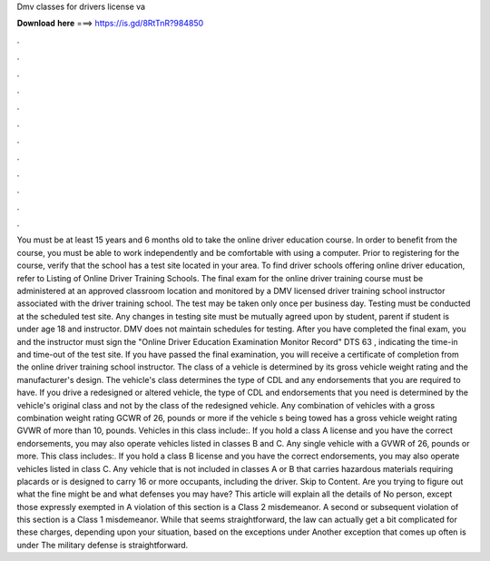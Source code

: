 Dmv classes for drivers license va

𝐃𝐨𝐰𝐧𝐥𝐨𝐚𝐝 𝐡𝐞𝐫𝐞 ===> https://is.gd/8RtTnR?984850

.

.

.

.

.

.

.

.

.

.

.

.

You must be at least 15 years and 6 months old to take the online driver education course. In order to benefit from the course, you must be able to work independently and be comfortable with using a computer. Prior to registering for the course, verify that the school has a test site located in your area. To find driver schools offering online driver education, refer to Listing of Online Driver Training Schools. The final exam for the online driver training course must be administered at an approved classroom location and monitored by a DMV licensed driver training school instructor associated with the driver training school.
The test may be taken only once per business day. Testing must be conducted at the scheduled test site. Any changes in testing site must be mutually agreed upon by student, parent if student is under age 18 and instructor. DMV does not maintain schedules for testing.
After you have completed the final exam, you and the instructor must sign the "Online Driver Education Examination Monitor Record" DTS 63 , indicating the time-in and time-out of the test site. If you have passed the final examination, you will receive a certificate of completion from the online driver training school instructor. The class of a vehicle is determined by its gross vehicle weight rating and the manufacturer's design.
The vehicle's class determines the type of CDL and any endorsements that you are required to have. If you drive a redesigned or altered vehicle, the type of CDL and endorsements that you need is determined by the vehicle's original class and not by the class of the redesigned vehicle.
Any combination of vehicles with a gross combination weight rating GCWR of 26, pounds or more if the vehicle s being towed has a gross vehicle weight rating GVWR of more than 10, pounds. Vehicles in this class include:. If you hold a class A license and you have the correct endorsements, you may also operate vehicles listed in classes B and C.
Any single vehicle with a GVWR of 26, pounds or more. This class includes:. If you hold a class B license and you have the correct endorsements, you may also operate vehicles listed in class C. Any vehicle that is not included in classes A or B that carries hazardous materials requiring placards or is designed to carry 16 or more occupants, including the driver.
Skip to Content. Are you trying to figure out what the fine might be and what defenses you may have? This article will explain all the details of  No person, except those expressly exempted in  A violation of this section is a Class 2 misdemeanor. A second or subsequent violation of this section is a Class 1 misdemeanor.
While that seems straightforward, the law can actually get a bit complicated for these charges, depending upon your situation, based on the exceptions under  Another exception that comes up often is under  The military defense is straightforward.